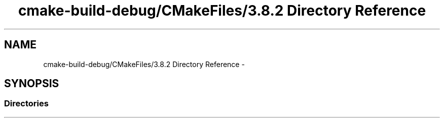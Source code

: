 .TH "cmake-build-debug/CMakeFiles/3.8.2 Directory Reference" 3 "Mon Sep 25 2017" "Version 0.1.3" "C-Array" \" -*- nroff -*-
.ad l
.nh
.SH NAME
cmake-build-debug/CMakeFiles/3.8.2 Directory Reference \- 
.SH SYNOPSIS
.br
.PP
.SS "Directories"

.in +1c
.in -1c
